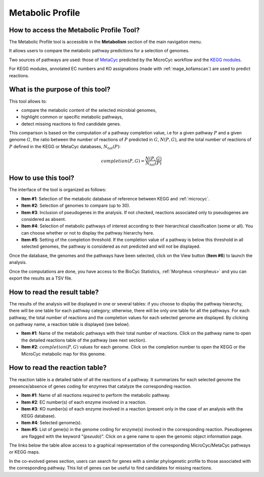#################
Metabolic Profile
#################

How to access the Metabolic Profile Tool?
-----------------------------------------
	
The Metabolic Profile tool is accessible in the **Metabolism** section of the main navigation menu.

It allows users to compare the metabolic pathway predictions for a selection of genomes.

Two sources of pathways are used: those of `MetaCyc <https://metacyc.org/>`_ predicted by the MicroCyc workflow and the `KEGG modules <https://www.kegg.jp/kegg/module.html>`_.

For KEGG modules, annotated EC numbers and KO assignations (made with :ref:`mage_kofamscan`) are used to predict reactions.

What is the purpose of this tool?
---------------------------------

This tool allows to:

* compare the metabolic content of the selected microbial genomes,
* highlight common or specific metabolic pathways,
* detect missing reactions to find candidate genes.

This comparison is based on the computation of a pathway completion value, i.e for a given pathway :math:`P` and a given genome :math:`G`, the ratio between the number of reactions of :math:`P` predicted in :math:`G`, :math:`N(P, G)`, and the total number of reactions of :math:`P` defined in the KEGG or MetaCyc databases, :math:`N_{tot}(P)`:

.. math::

   completion(P, G)=\frac{N(P, G)}{N_{tot}(P)}

How to use this tool?
---------------------

The interface of the tool is organized as follows:

.. image:: img/meta1.png

* **Item #1**: Selection of the metabolic database of reference between KEGG and :ref:`microcyc`.

* **Item #2**: Selection of genomes to compare (up to 30).

* **Item #3**: Inclusion of pseudogenes in the analysis.
  If not checked, reactions associated only to pseudogenes are considered as absent.

* **Item #4**: Selection of metabolic pathways of interest according to their hierarchical classification (some or all).
  You can choose whether or not to display the pathway hierarchy here.

* **Item #5**: Setting of the completion threshold.
  If the completion value of a pathway is below this threshold in all selected genomes, the pathway is considered as not predicted and will not be displayed.

Once the database, the genomes and the pathways have been selected, click on the View button (**Item #6**) to launch the analysis.

.. image:: img/meta4.png

Once the computations are done, you have access to the BioCyc Statistics, :ref:`Morpheus <morpheus>` and you can export the results as a TSV file.

How to read the result table?
------------------------------

The results of the analysis will be displayed in one or several tables: if you choose to display the pathway hierarchy, there will be one table for each pathway category; otherwise, there will be only one table for all the pathways.
For each pathway, the total number of reactions and the completion values for each selected genome are displayed.
By clicking on pathway name, a reaction table is displayed (see below).

.. image:: img/meta2.png

* **Item #1**: Name of the metabolic pathways with their total number of reactions.
  Click on the pathway name to open the detailed reactions table of the pathway (see next section).

* **Item #2**: :math:`completion(P, G)` values for each genome.
  Click on the completion number to open the KEGG or the MicroCyc metabolic map for this genome.
	
How to read the reaction table?
--------------------------------

The reaction table is a detailed table of all the reactions of a pathway.
It summarizes for each selected genome the presence/absence of genes coding for enzymes that catalyze the corresponding reaction.

.. image:: img/meta3.png

* **Item #1**: Name of all reactions required to perform the metabolic pathway.
* **Item #2**: EC number(s) of each enzyme involved in a reaction.
* **Item #3**: KO number(s) of each enzyme involved in a reaction (present only in the case of an analysis with the KEGG database).
* **Item #4**: Selected genome(s).
* **Item #5**: List of gene(s) in the genome coding for enzyme(s) involved in the corresponding reaction.
  Pseudogenes are flagged with the keyword "(*pseudo*)".
  Click on a gene name to open the genomic object information page.

The links below the table allow access to a graphical representation of the corresponding MicroCyc/MetaCyc pathways or KEGG maps.

In the co-evolved genes section, users can search for genes with a similar phylogenetic profile to those associated with the corresponding pathway.
This list of genes can be useful to find candidates for missing reactions.

